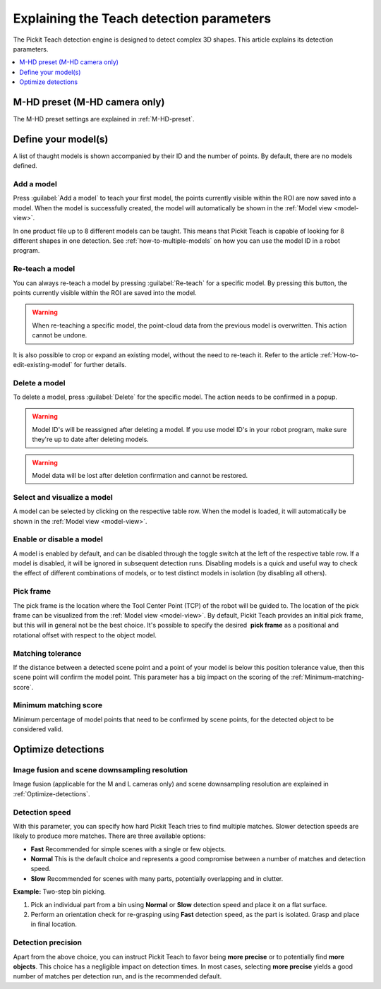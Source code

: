 .. _Explaining-the-teach-detection-parameters:

Explaining the Teach detection parameters
-----------------------------------------

The Pickit Teach detection engine is designed to detect complex
3D shapes. This article explains its detection parameters.

.. contents::
    :backlinks: top
    :local:
    :depth: 1

M-HD preset (M-HD camera only)
~~~~~~~~~~~~~~~~~~~~~~~~~~~~~~

The M-HD preset settings are explained in :ref:`M-HD-preset`.

Define your model(s)
~~~~~~~~~~~~~~~~~~~~

.. image:: /assets/images/Documentation/teach-model-grid-21.png

A list of thaught models is shown accompanied by their ID and
the number of points. By default, there are no models defined.

Add a model
^^^^^^^^^^^

Press :guilabel:`Add a model` to teach your first model, the points
currently visible within the ROI are now saved into a model. When the
model is successfully created, the model will automatically be shown in
the :ref:`Model view <model-view>`.

In one product file up to 8 different models can be taught.
This means that Pickit Teach is capable of looking for 8 different shapes in one detection.
See :ref:`how-to-multiple-models` on how you can use the model ID in a robot program.

Re-teach a model
^^^^^^^^^^^^^^^^

You can always re-teach a model by pressing :guilabel:`Re-teach` for
a specific model.
By pressing this button, the points currently visible within the ROI
are saved into the model.

.. warning:: When re-teaching a specific model, the point-cloud
   data from the previous model is overwritten. This action cannot be
   undone.

It is also possible to crop or expand an existing model, without the need
to re-teach it. Refer to the article :ref:`How-to-edit-existing-model` for
further details.

Delete a model
^^^^^^^^^^^^^^

To delete a model, press :guilabel:`Delete` for the specific model.
The action needs to be confirmed in a popup.

.. warning:: Model ID's will be reassigned after deleting a model. If you use model ID's in your robot program, make sure they're up to date after deleting models.

.. warning:: Model data will be lost after deletion confirmation and
   cannot be restored.

Select and visualize a model
^^^^^^^^^^^^^^^^^^^^^^^^^^^^

A model can be selected by clicking on the respective table row. When the model is
loaded, it will automatically be shown in the :ref:`Model view <model-view>`.

Enable or disable a model
^^^^^^^^^^^^^^^^^^^^^^^^^

A model is enabled by default, and can be disabled through the toggle switch at the left of the respective table row. If a model is disabled, it will be ignored in subsequent detection runs. Disabling models is a quick and useful way to check the effect of different combinations of models, or to test distinct models in isolation (by disabling all others).

.. _pick-frame-teach:

Pick frame
^^^^^^^^^^

The pick frame is the location where the Tool Center Point (TCP) of the robot will be guided to.
The location of the pick frame can be visualized from the :ref:`Model view <model-view>`.
By default, Pickit Teach provides an initial pick frame,
but this will in general not be the best choice. It's possible to
specify the desired  **pick frame** as a positional and rotational
offset with respect to the object model.

.. image:: /assets/images/Documentation/Teach-pick-frame.png

Matching tolerance
^^^^^^^^^^^^^^^^^^

If the distance between a detected scene point and a point of your model
is below this position tolerance value, then this scene point will
confirm the model point. This parameter has a big impact on the scoring
of the :ref:`Minimum-matching-score`.

.. image:: /assets/images/Documentation/Teach-matching-tolerance.png

.. _Minimum-matching-score:

Minimum matching score
^^^^^^^^^^^^^^^^^^^^^^

Minimum percentage of model points that need to be confirmed by scene
points, for the detected object to be considered valid.

Optimize detections
~~~~~~~~~~~~~~~~~~~

.. _image-fusion:

Image fusion and scene downsampling resolution
^^^^^^^^^^^^^^^^^^^^^^^^^^^^^^^^^^^^^^^^^^^^^^

Image fusion (applicable for the M and L cameras only) and scene downsampling resolution are explained in :ref:`Optimize-detections`.

Detection speed
^^^^^^^^^^^^^^^

With this parameter, you can specify how hard Pickit Teach tries to
find multiple matches. Slower detection speeds are likely to produce
more matches. There are three available options:

-  **Fast** Recommended for simple scenes with a single or few objects.
-  **Normal** This is the default choice and represents a good
   compromise between a number of matches and detection speed.
-  **Slow** Recommended for scenes with many parts, potentially
   overlapping and in clutter.

**Example:** Two-step bin picking.

#. Pick an individual part from a bin using **Normal** or
   **Slow** detection speed and place it on a flat surface.
#. Perform an orientation check for re-grasping using
   **Fast** detection speed, as the part is isolated. Grasp and place in
   final location.

Detection precision
^^^^^^^^^^^^^^^^^^^

Apart from the above choice, you can instruct Pickit Teach to favor
being **more precise** or to potentially find **more objects**. This
choice has a negligible impact on detection times. In most cases,
selecting **more precise** yields a good number of matches per
detection run, and is the recommended default.
